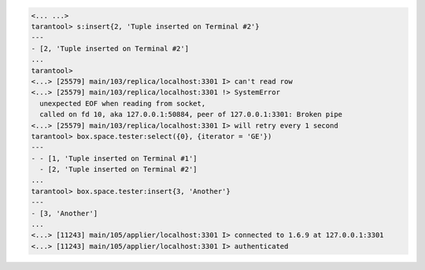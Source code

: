 .. code-block:: tarantoolsession

    <... ...>
    tarantool> s:insert{2, 'Tuple inserted on Terminal #2'}
    ---
    - [2, 'Tuple inserted on Terminal #2']
    ...
    tarantool> 
    <...> [25579] main/103/replica/localhost:3301 I> can't read row
    <...> [25579] main/103/replica/localhost:3301 !> SystemError
      unexpected EOF when reading from socket,
      called on fd 10, aka 127.0.0.1:50884, peer of 127.0.0.1:3301: Broken pipe
    <...> [25579] main/103/replica/localhost:3301 I> will retry every 1 second
    tarantool> box.space.tester:select({0}, {iterator = 'GE'})
    ---
    - - [1, 'Tuple inserted on Terminal #1']
      - [2, 'Tuple inserted on Terminal #2']
    ...
    tarantool> box.space.tester:insert{3, 'Another'}
    ---
    - [3, 'Another']
    ...
    <...> [11243] main/105/applier/localhost:3301 I> connected to 1.6.9 at 127.0.0.1:3301
    <...> [11243] main/105/applier/localhost:3301 I> authenticated

